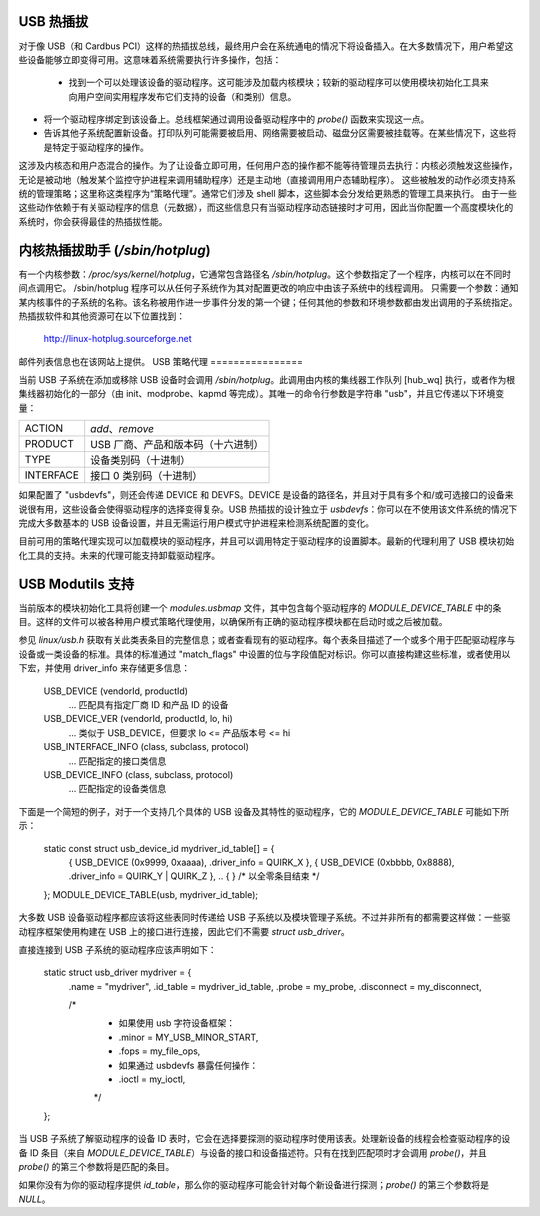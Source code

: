 USB 热插拔
==========

对于像 USB（和 Cardbus PCI）这样的热插拔总线，最终用户会在系统通电的情况下将设备插入。在大多数情况下，用户希望这些设备能够立即变得可用。这意味着系统需要执行许多操作，包括：

    - 找到一个可以处理该设备的驱动程序。这可能涉及加载内核模块；较新的驱动程序可以使用模块初始化工具来向用户空间实用程序发布它们支持的设备（和类别）信息。
- 将一个驱动程序绑定到该设备上。总线框架通过调用设备驱动程序中的 `probe()` 函数来实现这一点。
- 告诉其他子系统配置新设备。打印队列可能需要被启用、网络需要被启动、磁盘分区需要被挂载等。在某些情况下，这些将是特定于驱动程序的操作。
这涉及内核态和用户态混合的操作。为了让设备立即可用，任何用户态的操作都不能等待管理员去执行：内核必须触发这些操作，无论是被动地（触发某个监控守护进程来调用辅助程序）还是主动地（直接调用用户态辅助程序）。
这些被触发的动作必须支持系统的管理策略；这里称这类程序为“策略代理”。通常它们涉及 shell 脚本，这些脚本会分发给更熟悉的管理工具来执行。
由于一些这些动作依赖于有关驱动程序的信息（元数据），而这些信息只有当驱动程序动态链接时才可用，因此当你配置一个高度模块化的系统时，你会获得最佳的热插拔性能。

内核热插拔助手 (`/sbin/hotplug`)
===================================

有一个内核参数：`/proc/sys/kernel/hotplug`，它通常包含路径名 `/sbin/hotplug`。这个参数指定了一个程序，内核可以在不同时间点调用它。
/sbin/hotplug 程序可以从任何子系统作为其对配置更改的响应中由该子系统中的线程调用。
只需要一个参数：通知某内核事件的子系统的名称。该名称被用作进一步事件分发的第一个键；任何其他的参数和环境参数都由发出调用的子系统指定。
热插拔软件和其他资源可在以下位置找到：

	http://linux-hotplug.sourceforge.net

邮件列表信息也在该网站上提供。
USB 策略代理
================

当前 USB 子系统在添加或移除 USB 设备时会调用 `/sbin/hotplug`。此调用由内核的集线器工作队列 [hub_wq] 执行，或者作为根集线器初始化的一部分（由 init、modprobe、kapmd 等完成）。其唯一的命令行参数是字符串 "usb"，并且它传递以下环境变量：

========== ============================================
ACTION     `add`、`remove`
PRODUCT    USB 厂商、产品和版本码（十六进制）
TYPE       设备类别码（十进制）
INTERFACE  接口 0 类别码（十进制）
========== ============================================

如果配置了 "usbdevfs"，则还会传递 DEVICE 和 DEVFS。DEVICE 是设备的路径名，并且对于具有多个和/或可选接口的设备来说很有用，这些设备会使得驱动程序的选择变得复杂。USB 热插拔的设计独立于 `usbdevfs`：你可以在不使用该文件系统的情况下完成大多数基本的 USB 设备设置，并且无需运行用户模式守护进程来检测系统配置的变化。

目前可用的策略代理实现可以加载模块的驱动程序，并且可以调用特定于驱动程序的设置脚本。最新的代理利用了 USB 模块初始化工具的支持。未来的代理可能支持卸载驱动程序。

USB Modutils 支持
====================

当前版本的模块初始化工具将创建一个 `modules.usbmap` 文件，其中包含每个驱动程序的 `MODULE_DEVICE_TABLE` 中的条目。这样的文件可以被各种用户模式策略代理使用，以确保所有正确的驱动程序模块都在启动时或之后被加载。

参见 `linux/usb.h` 获取有关此类表条目的完整信息；或者查看现有的驱动程序。每个表条目描述了一个或多个用于匹配驱动程序与设备或一类设备的标准。具体的标准通过 "match_flags" 中设置的位与字段值配对标识。你可以直接构建这些标准，或者使用以下宏，并使用 driver_info 来存储更多信息：

    USB_DEVICE (vendorId, productId)
        ... 匹配具有指定厂商 ID 和产品 ID 的设备
    USB_DEVICE_VER (vendorId, productId, lo, hi)
        ... 类似于 USB_DEVICE，但要求 lo <= 产品版本号 <= hi
    USB_INTERFACE_INFO (class, subclass, protocol)
        ... 匹配指定的接口类信息
    USB_DEVICE_INFO (class, subclass, protocol)
        ... 匹配指定的设备类信息

下面是一个简短的例子，对于一个支持几个具体的 USB 设备及其特性的驱动程序，它的 `MODULE_DEVICE_TABLE` 可能如下所示：

    static const struct usb_device_id mydriver_id_table[] = {
        { USB_DEVICE (0x9999, 0xaaaa), .driver_info = QUIRK_X },
        { USB_DEVICE (0xbbbb, 0x8888), .driver_info = QUIRK_Y | QUIRK_Z },
        ..
        { } /* 以全零条目结束 */
    };
    MODULE_DEVICE_TABLE(usb, mydriver_id_table);

大多数 USB 设备驱动程序都应该将这些表同时传递给 USB 子系统以及模块管理子系统。不过并非所有的都需要这样做：一些驱动程序框架使用构建在 USB 上的接口进行连接，因此它们不需要 `struct usb_driver`。

直接连接到 USB 子系统的驱动程序应该声明如下：

    static struct usb_driver mydriver = {
        .name         = "mydriver",
        .id_table     = mydriver_id_table,
        .probe        = my_probe,
        .disconnect   = my_disconnect,

        /*
         * 如果使用 usb 字符设备框架：
         *     .minor      = MY_USB_MINOR_START,
         *     .fops       = my_file_ops,
         * 如果通过 usbdevfs 暴露任何操作：
         *     .ioctl      = my_ioctl,
         */
    };

当 USB 子系统了解驱动程序的设备 ID 表时，它会在选择要探测的驱动程序时使用该表。处理新设备的线程会检查驱动程序的设备 ID 条目（来自 `MODULE_DEVICE_TABLE`）与设备的接口和设备描述符。只有在找到匹配项时才会调用 `probe()`，并且 `probe()` 的第三个参数将是匹配的条目。

如果你没有为你的驱动程序提供 `id_table`，那么你的驱动程序可能会针对每个新设备进行探测；`probe()` 的第三个参数将是 `NULL`。
